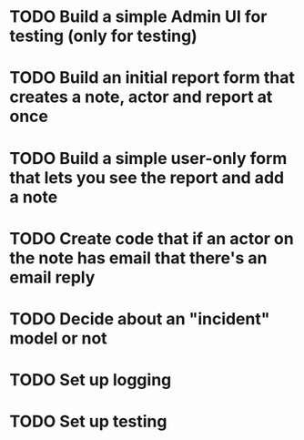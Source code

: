 #+TAGS: @hocit

* TODO Build a simple Admin UI for testing (only for testing)
* TODO Build an initial report form that creates a note, actor and report at once
* TODO Build a simple user-only form that lets you see the report and add a note
* TODO Create code that if an actor on the note has email that there's an email reply
* TODO Decide about an "incident" model or not
* TODO Set up logging
* TODO Set up testing
